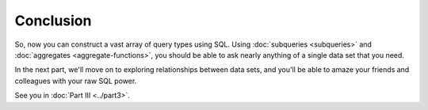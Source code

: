 Conclusion
~~~~~~~~~~

So, now you can construct a vast array of query types using SQL. Using
:doc:`subqueries <subqueries>` and :doc:`aggregates <aggregate-functions>`,
you should be able to ask nearly anything of a single data set that you need.

In the next part, we'll move on to exploring relationships between data sets,
and you'll be able to amaze your friends and colleagues with your raw
SQL power.

See you in :doc:`Part III <../part3>`.

